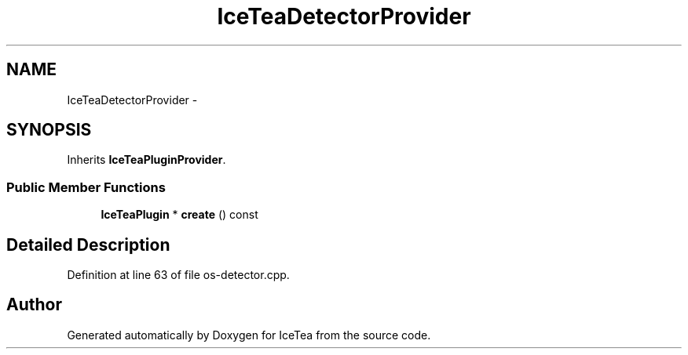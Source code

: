 .TH "IceTeaDetectorProvider" 3 "Sat Mar 26 2016" "IceTea" \" -*- nroff -*-
.ad l
.nh
.SH NAME
IceTeaDetectorProvider \- 
.SH SYNOPSIS
.br
.PP
.PP
Inherits \fBIceTeaPluginProvider\fP\&.
.SS "Public Member Functions"

.in +1c
.ti -1c
.RI "\fBIceTeaPlugin\fP * \fBcreate\fP () const "
.br
.in -1c
.SH "Detailed Description"
.PP 
Definition at line 63 of file os\-detector\&.cpp\&.

.SH "Author"
.PP 
Generated automatically by Doxygen for IceTea from the source code\&.

